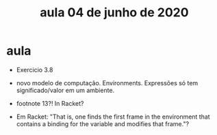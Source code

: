#+Title: aula 04 de junho de 2020

* aula

- Exercicio 3.8

- novo modelo de computação. Environments. Expressões só tem
  significado/valor em um ambiente.

- footnote 13?! In Racket?

- Em Racket: "That is, one finds the first frame in the environment
  that contains a binding for the variable and modifies that frame."?

  
